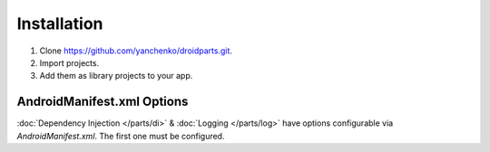 .. _installation:

============
Installation
============
#. Clone https://github.com/yanchenko/droidparts.git.
#. Import projects.
#. Add them as library projects to your app.

AndroidManifest.xml Options
---------------------------
:doc:`Dependency Injection </parts/di>` & :doc:`Logging </parts/log>` have options configurable via `AndroidManifest.xml`. The first one must be configured.